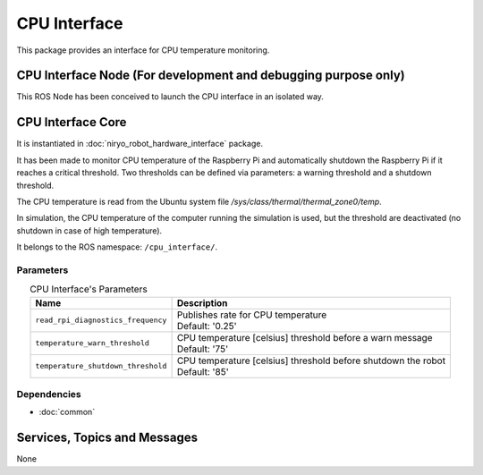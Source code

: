 CPU Interface
=================================

| This package provides an interface for CPU temperature monitoring.



CPU Interface Node (For development and debugging purpose only) 
-----------------------------------------------------------------
This ROS Node has been conceived to launch the CPU interface in an isolated way.

CPU Interface Core
----------------------------
It is instantiated in :doc:`niryo_robot_hardware_interface` package.

It has been made to monitor CPU temperature of the Raspberry Pi and automatically shutdown the Raspberry Pi if it reaches a critical threshold.
Two thresholds can be defined via parameters: a warning threshold and a shutdown threshold.

The CPU temperature is read from the Ubuntu system file */sys/class/thermal/thermal_zone0/temp*.

In simulation, the CPU temperature of the computer running the simulation is used, but the threshold are deactivated (no shutdown in case of high temperature).

It belongs to the ROS namespace: |namespace_emphasize|.

Parameters
^^^^^^^^^^^^^^^^^^^^^^^^^^^^^^^^^^^^^^^^

.. list-table:: CPU Interface's Parameters 
   :header-rows: 1
   :widths: auto
   :stub-columns: 0
   :align: center

   *  -  Name
      -  Description
   *  -  ``read_rpi_diagnostics_frequency``
      -  | Publishes rate for CPU temperature
         | Default: '0.25'
   *  -  ``temperature_warn_threshold``
      -  | CPU temperature [celsius] threshold before a warn message
         | Default: '75'
   *  -  ``temperature_shutdown_threshold``
      -  | CPU temperature [celsius] threshold before shutdown the robot
         | Default: '85'


Dependencies
^^^^^^^^^^^^^^^^^^^^^^^^^^^^^^^^^^^^^^^^^^
- :doc:`common`


Services, Topics and Messages
-------------------------------------------------
None


.. |namespace_cpp| replace:: cpu_interface
.. |namespace| replace:: /cpu_interface/
.. |namespace_emphasize| replace:: ``/cpu_interface/``
.. |package_path| replace:: ../../../../niryo_robot_hardware_stack/cpu_interface

